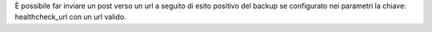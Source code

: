 È possibile far inviare un post verso un url a seguito di esito positivo del backup se configurato nei parametri la chiave: healthcheck_url con un url valido.
